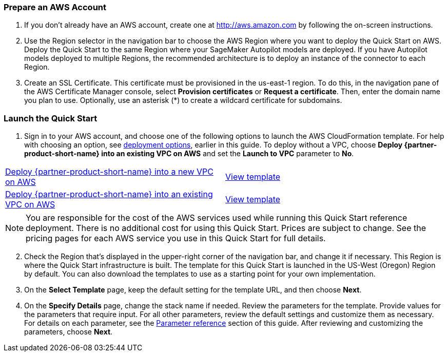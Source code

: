 === Prepare an AWS Account

. If you don’t already have an AWS account, create one at http://aws.amazon.com by following the on-screen instructions. 

. Use the Region selector in the navigation bar to choose the AWS Region where you want to deploy the Quick Start on AWS. Deploy the Quick Start to the same Region where your SageMaker Autopilot models are deployed. If you have Autopilot models deployed to multiple Regions, the recommended architecture is to deploy an instance of the connector to each Region. 

. Create an SSL Certificate. This certificate must be provisioned in the us-east-1 region. To do this, in the navigation pane of the AWS Certificate Manager console, select *Provision certificates* or *Request a certificate*. Then, enter the domain name you plan to use. Optionally, use an asterisk (*) to create a wildcard certificate for subdomains. 

=== Launch the Quick Start

. Sign in to your AWS account, and choose one of the following options to launch the AWS CloudFormation template. For help with choosing an option, see link:#_deployment_options[deployment options], earlier in this guide. To deploy without a VPC, choose *Deploy {partner-product-short-name} into an existing VPC on AWS* and set the *Launch to VPC* parameter to *No*.

[cols=2*]
|===
^|https://fwd.aws/Jgmxd[Deploy {partner-product-short-name} into a new VPC on AWS^]
^|https://...[View template^]

^|https://fwd.aws/RGvEX[Deploy {partner-product-short-name} into an existing VPC on AWS^]
^|https://...[View template^]
|===

NOTE: You are responsible for the cost of the AWS services used while running this Quick Start reference deployment. There is no additional cost for using this Quick Start. Prices are subject to change. See the pricing pages for each AWS service you use in this Quick Start for full details.

:xrefstyle: short
[start=2]
. Check the Region that’s displayed in the upper-right corner of the navigation bar, and change it if necessary. This Region is where the Quick Start infrastructure is built. The template for this Quick Start is launched in the US-West (Oregon) Region by default. You can also download the templates to use as a starting point for your own implementation.
. On the *Select Template* page, keep the default setting for the template URL, and then choose *Next*.
. On the *Specify Details* page, change the stack name if needed. Review the parameters for the template. Provide values for the parameters that require input. For all other parameters, review the default settings and customize them as necessary. For details on each parameter, see the link:#_parameter_reference[Parameter reference] section of this guide. After reviewing and customizing the parameters, choose *Next*.